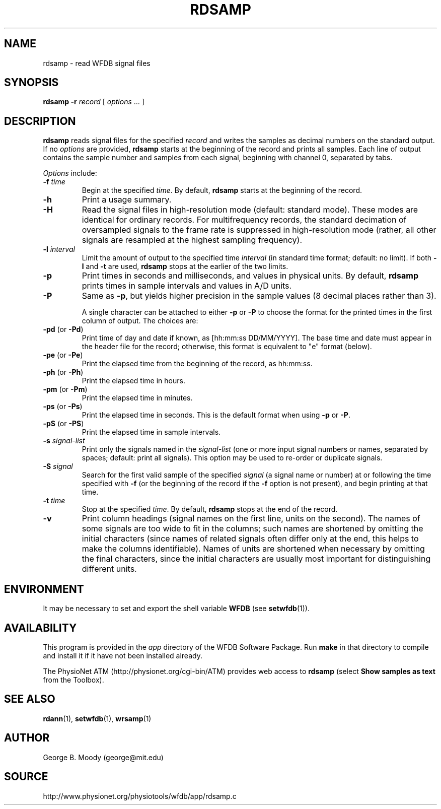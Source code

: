 .TH RDSAMP 1 "28 October 2009" "WFDB 10.4.24" "WFDB Applications Guide"
.SH NAME
rdsamp \- read WFDB signal files
.SH SYNOPSIS
\fBrdsamp -r\fR \fIrecord\fR [ \fIoptions\fR ... ]
.SH DESCRIPTION
\fBrdsamp\fR reads signal files for the specified \fIrecord\fR and writes the
samples as decimal numbers on the standard output.  If no \fIoptions\fR are
provided, \fBrdsamp\fR starts at the beginning of the record and prints all
samples.  Each line of output contains the sample number and samples from each
signal, beginning with channel 0, separated by tabs.
.PP
\fIOptions\fR include:
.TP
\fB-f\fR \fItime\fR
Begin at the specified \fItime\fR.  By default, \fBrdsamp\fR starts at the
beginning of the record.
.TP
\fB-h\fR
Print a usage summary.
.TP
\fB-H\fR
Read the signal files in high-resolution mode (default: standard mode).
These modes are identical for ordinary records.  For multifrequency records,
the standard decimation of oversampled signals to the frame rate is suppressed
in high-resolution mode (rather, all other signals are resampled at the highest
sampling frequency).
.TP
\fB-l\fR \fIinterval\fR
Limit the amount of output to the specified time \fIinterval\fR (in standard
time format;  default: no limit).  If both \fB-l\fR and \fB-t\fR are used,
\fBrdsamp\fR stops at the earlier of the two limits.
.TP
\fB-p\fR
Print times in seconds and milliseconds, and values in physical units.  By
default, \fBrdsamp\fR prints times in sample intervals and values in A/D units.
.TP
\fB-P\fR
Same as \fB-p\fR, but yields higher precision in the sample values
(8 decimal places rather than 3).
.IP
A single character can be attached to either \fB-p\fR or \fB-P\fR to choose the
format for the printed times in the first column of output.  The choices are:
.TP
\fB-pd\fR (or \fB-Pd\fR)
Print time of day and date if known, as [hh:mm:ss DD/MM/YYYY].  The base time
and date must appear in the header file for the record;  otherwise, this format
is equivalent to "e" format (below).
.TP
\fB-pe\fR (or \fB-Pe\fR)
Print the elapsed time from the beginning of the record, as hh:mm:ss.
.TP
\fB-ph\fR (or \fB-Ph\fR)
Print the elapsed time in hours.
.TP
\fB-pm\fR (or \fB-Pm\fR)
Print the elapsed time in minutes.
.TP
\fB-ps\fR (or \fB-Ps\fR)
Print the elapsed time in seconds.  This is the default format when using
\fB-p\fR or \fB-P\fR.
.TP
\fB-pS\fR (or \fB-PS\fR)
Print the elapsed time in sample intervals.
.TP
\fB-s\fR \fIsignal-list\fR
Print only the signals named in the \fIsignal-list\fR (one or more input signal
numbers or names, separated by spaces;  default: print all signals).  This
option may be used to re-order or duplicate signals.
.TP
\fB-S\fR \fIsignal\fR
Search for the first valid sample of the specified \fIsignal\fR (a signal name
or number) at or following the time specified with \fB-f\fR (or the beginning of
the record if the \fB-f\fR option is not present), and begin printing at that
time.
.TP
\fB-t\fR \fItime\fR
Stop at the specified \fItime\fR.  By default, \fBrdsamp\fR stops at the end
of the record.
.TP
\fB-v\fR
Print column headings (signal names on the first line, units on the second).
The names of some signals are too wide to fit in the columns; such
names are shortened by omitting the initial characters (since names of
related signals often differ only at the end, this helps to make the
columns identifiable).  Names of units are shortened when necessary by
omitting the final characters, since the initial characters are
usually most important for distinguishing different units.

.SH ENVIRONMENT
.PP
It may be necessary to set and export the shell variable \fBWFDB\fR (see
\fBsetwfdb\fR(1)).

.SH AVAILABILITY
This program is provided in the \fIapp\fR directory of the WFDB Software
Package.  Run \fBmake\fR in that directory to compile and install it if it
have not been installed already.
.PP
The PhysioNet ATM (http://physionet.org/cgi-bin/ATM) provides web access to
\fBrdsamp\fR (select \fBShow samples as text\fR from the Toolbox). 

.SH SEE ALSO
\fBrdann\fR(1), \fBsetwfdb\fR(1), \fBwrsamp\fR(1)
.SH AUTHOR
George B. Moody (george@mit.edu)
.SH SOURCE
http://www.physionet.org/physiotools/wfdb/app/rdsamp.c
